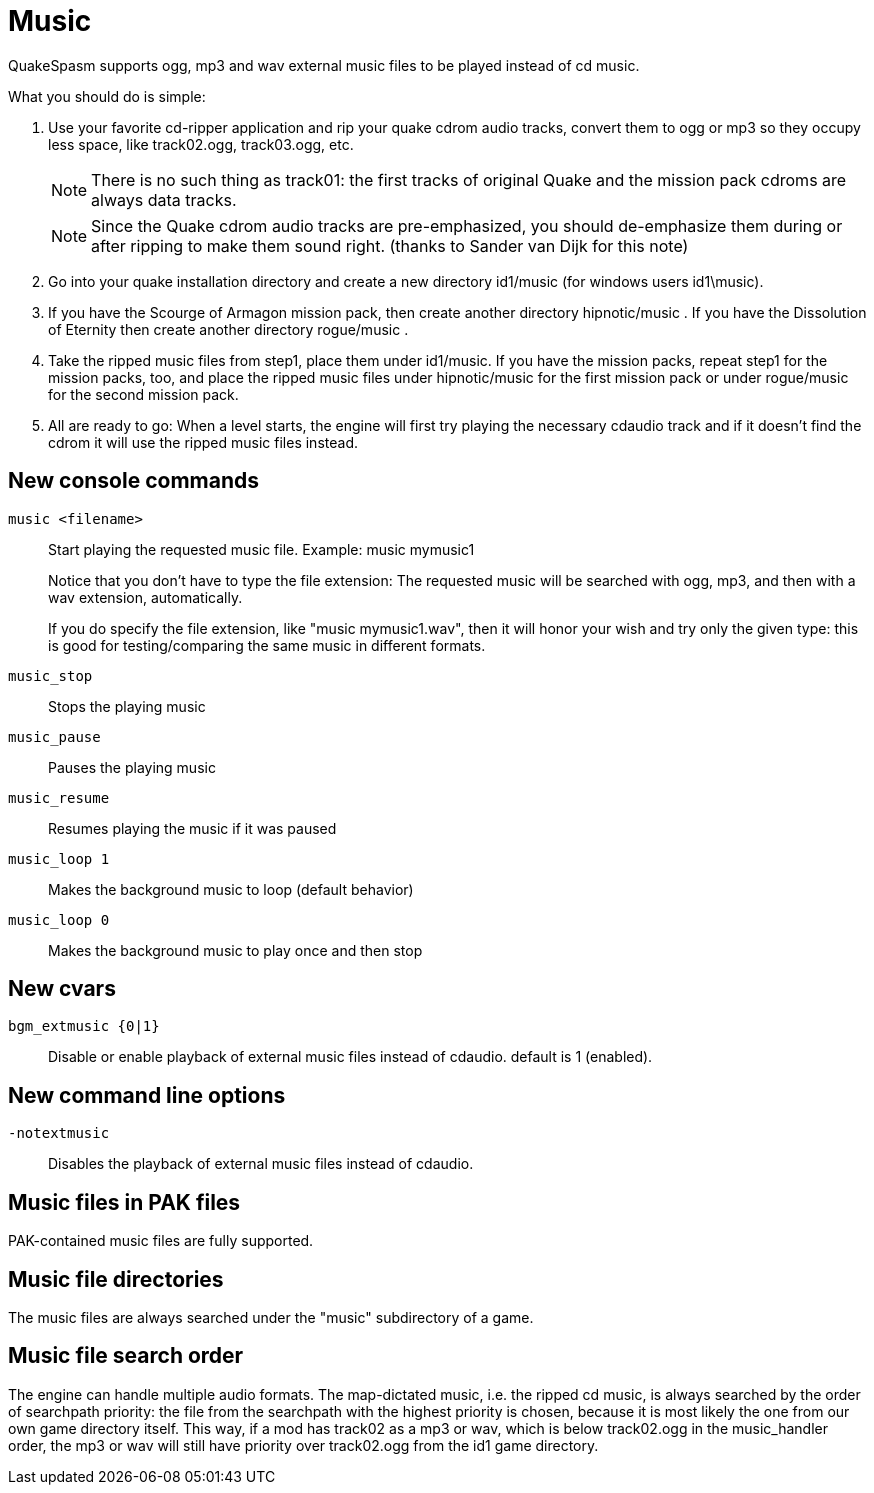 = Music

QuakeSpasm supports ogg, mp3 and wav external music files to be played
instead of cd music.

What you should do is simple:

1. Use your favorite cd-ripper application and rip your quake cdrom
   audio tracks, convert them to ogg or mp3 so they occupy less space,
   like track02.ogg, track03.ogg, etc.
+
NOTE: There is no such thing as track01:  the first tracks of original Quake
and the mission pack cdroms are always data tracks.
+
NOTE: Since the Quake cdrom audio tracks are pre-emphasized, you should
de-emphasize them during or after ripping to make them sound right.
(thanks to Sander van Dijk for this note)

2. Go into your quake installation directory and create a new directory
   id1/music (for windows users id1\music).

3. If you have the Scourge of Armagon mission pack, then create another
   directory hipnotic/music .  If you have the Dissolution of Eternity
   then create another directory rogue/music .

4. Take the ripped music files from step1, place them under id1/music.
   If you have the mission packs, repeat step1 for the mission packs,
   too, and place the ripped music files under hipnotic/music for the
   first mission pack or under rogue/music for the second mission pack.

5. All are ready to go: When a level starts, the engine will first try
   playing the necessary cdaudio track and if it doesn't find the cdrom
   it will use the ripped music files instead.


== New console commands

`music <filename>`::
Start playing the requested music file.
Example:  music mymusic1
+
Notice that you don't have to type the file extension: The requested
music will be searched with ogg, mp3, and then with a wav extension,
automatically.
+
If you do specify the file extension, like "music mymusic1.wav", then
it will honor your wish and try only the given type: this is good for
testing/comparing the same music in different formats.

`music_stop`::
Stops the playing music

`music_pause`::
Pauses the playing music

`music_resume`::
Resumes playing the music if it was paused

`music_loop 1`::
Makes the background music to loop (default behavior)

`music_loop 0`::
Makes the background music to play once and then stop


== New cvars

`bgm_extmusic {0|1}`::
Disable or enable playback of external music files instead of cdaudio.
default is 1 (enabled).


== New command line options

`-notextmusic`::
Disables the playback of external music files instead of cdaudio.


== Music files in PAK files

PAK-contained music files are fully supported.


== Music file directories

The music files are always searched under the "music" subdirectory of a game.


== Music file search order

The engine can handle multiple audio formats.  The map-dictated music,
i.e. the ripped cd music, is always searched by the order of searchpath
priority:  the file from the searchpath with the highest priority is
chosen, because it is most likely the one from our own game directory
itself.  This way, if a mod has track02 as a mp3 or wav, which is below
track02.ogg in the music_handler order, the mp3 or wav will still have
priority over track02.ogg from the id1 game directory.

